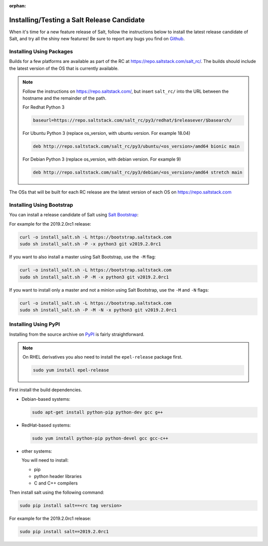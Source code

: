 :orphan:

.. _release-candidate:

===========================================
Installing/Testing a Salt Release Candidate
===========================================

When it's time for a new feature release of Salt, follow the instructions below to
install the latest release candidate of Salt, and try all the shiny new
features! Be sure to report any bugs you find on `Github
<https://github.com/saltstack/salt/issues/new/>`_.

Installing Using Packages
=========================

Builds for a few platforms are available as part of the RC at https://repo.saltstack.com/salt_rc/.
The builds should include the latest version of the OS that is currently available.

.. note::

    Follow the instructions on https://repo.saltstack.com/,
    but insert ``salt_rc/`` into the URL between the hostname
    and the remainder of the path.

    For Redhat Python 3

    .. code-block:: bash

        baseurl=https://repo.saltstack.com/salt_rc/py3/redhat/$releasever/$basearch/

    For Ubuntu Python 3 (replace os_version, with ubuntu version. For example 18.04)

    .. code-block:: none

        deb http://repo.saltstack.com/salt_rc/py3/ubuntu/<os_version>/amd64 bionic main

    For Debian Python 3 (replace os_version, with debian version. For example 9)

    .. code-block:: none

        deb http://repo.saltstack.com/salt_rc/py3/debian/<os_version>/amd64 stretch main

The OSs that will be built for each RC release are the latest version of each OS on https://repo.saltstack.com


.. FreeBSD

Installing Using Bootstrap
==========================

You can install a release candidate of Salt using `Salt Bootstrap
<https://github.com/saltstack/salt-bootstrap/>`_:

For example for the 2019.2.0rc1 release:

.. code-block:: bash

    curl -o install_salt.sh -L https://bootstrap.saltstack.com
    sudo sh install_salt.sh -P -x python3 git v2019.2.0rc1

If you want to also install a master using Salt Bootstrap, use the ``-M`` flag:

.. code-block:: bash

    curl -o install_salt.sh -L https://bootstrap.saltstack.com
    sudo sh install_salt.sh -P -M -x python3 git v2019.2.0rc1

If you want to install only a master and not a minion using Salt Bootstrap, use
the ``-M`` and ``-N`` flags:

.. code-block:: bash

    curl -o install_salt.sh -L https://bootstrap.saltstack.com
    sudo sh install_salt.sh -P -M -N -x python3 git v2019.2.0rc1

Installing Using PyPI
=====================

Installing from the source archive on `PyPI <https://pypi.org/>`_
is fairly straightforward.

.. note::

    On RHEL derivatives you also need to install the ``epel-release`` package
    first.

    .. code-block:: bash

        sudo yum install epel-release

First install the build dependencies.

- Debian-based systems:

  .. code-block:: bash

      sudo apt-get install python-pip python-dev gcc g++

- RedHat-based systems:

  .. code-block:: bash

      sudo yum install python-pip python-devel gcc gcc-c++

- other systems:

  You will need to install:

  - pip
  - python header libraries
  - C and C++ compilers

Then install salt using the following command:

.. code-block:: bash

    sudo pip install salt==<rc tag version>

For example for the 2019.2.0rc1 release:

.. code-block:: bash

    sudo pip install salt==2019.2.0rc1
